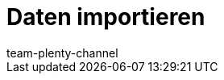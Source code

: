 = Daten importieren
:lang: de
:keywords: ElasticSync, Import
:description: Erfahre, wie du das Plugin ElasticSync nutzt, um Daten in plentymarkets zu importieren.
:position: 10
:url: daten/daten-importieren
:id: QMSHHHL
:author: team-plenty-channel
